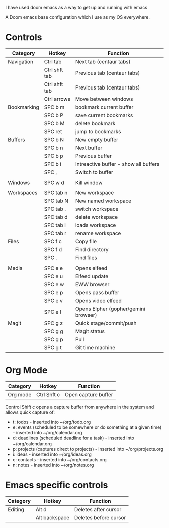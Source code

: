 # My Doom Emacs Configuration

I have used doom emacs as a way to get up and running with emacs

A Doom emacs base configuration which I use as my OS everywhere.

* Controls

|-------------+---------------+---------------------------------------|
| Category    | Hotkey        | Function                              |
|-------------+---------------+---------------------------------------|
| Navigation  | Ctrl tab      | Next tab (centaur tabs)               |
|             | Ctrl shft tab | Previous tab (centaur tabs)           |
|             | Ctrl shft tab | Previous tab (centaur tabs)           |
|             | Ctrl arrows   | Move between windows                  |
|-------------+---------------+---------------------------------------|
| Bookmarking | SPC b m       | bookmark current buffer               |
|             | SPC b P       | save current bookmarks                |
|             | SPC b M       | delete bookmark                       |
|             | SPC ret       | jump to bookmarks                     |
|-------------+---------------+---------------------------------------|
| Buffers     | SPC b N       | New empty buffer                      |
|             | SPC b n       | Next buffer                           |
|             | SPC b p       | Previous buffer                       |
|             | SPC b i       | Intreactive buffer - show all buffers |
|             | SPC ,         | Switch to buffer                      |
|             |               |                                       |
|-------------+---------------+---------------------------------------|
| Windows     | SPC w d       | Kill window                           |
|             |               |                                       |
|-------------+---------------+---------------------------------------|
| Workspaces  | SPC tab n     | New workspace                         |
|             | SPC tab N     | New named workspace                   |
|             | SPC tab .     | switch workspace                      |
|             | SPC tab d     | delete workspace                      |
|             | SPC tab l     | loads workspace                       |
|             | SPC tab r     | rename workspace                      |
|-------------+---------------+---------------------------------------|
| Files       | SPC f c       | Copy file                             |
|             | SPC f d       | Find directory                        |
|             | SPC .         | Find files                            |
|             |               |                                       |
|-------------+---------------+---------------------------------------|
| Media       | SPC e e       | Opens elfeed                          |
|             | SPC e u       | Elfeed update                         |
|             | SPC e w       | EWW browser                           |
|             | SPC e p       | Opens pass buffer                     |
|             | SPC e v       | Opens video elfeed                    |
|             | SPC e l       | Opens Elpher (gopher/gemini browser)  |
|-------------+---------------+---------------------------------------|
| Magit       | SPC g z       | Quick stage/commit/push               |
|             | SPC g g       | Magit status                          |
|             | SPC g p       | Pull                                  |
|             | SPC g t       | Git time machine                      |

* Org Mode

|----------+-------------+---------------------|
| Category | Hotkey      | Function            |
|----------+-------------+---------------------|
| Org mode | Ctrl Shft c | Open capture buffer |

Control Shift c opens a capture buffer from anywhere in the system and allows quick capture of:
- t: todos - inserted into ~/org/todo.org
- e: events (scheduled to be somewhere or do something at a given time) - inserted into ~/org/calendar.org
- d: deadlines (scheduled deadline for a task) - inserted into ~/org/calendar.org
- p: projects (captures direct to projects) - inserted into ~/org/projects.org
- i: ideas - inserted into ~/org/ideas.org
- c: contacts - inserted into ~/org/contacts.org
- n: notes - inserted into ~/org/notes.org

* Emacs specific controls

|----------+---------------+-----------------------|
| Category | Hotkey        | Function              |
|----------+---------------+-----------------------|
| Editing  | Alt d         | Deletes after cursor  |
|          | Alt backspace | Deletes before cursor |
